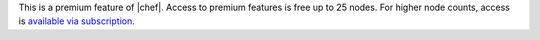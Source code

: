 .. The contents of this file may be included in multiple topics (using the includes directive).
.. The contents of this file should be modified in a way that preserves its ability to appear in multiple topics.

This is a premium feature of |chef|. Access to premium features is free up to 25 nodes. For higher node counts, access is `available via subscription <https://www.chef.io/pricing/>`_.
